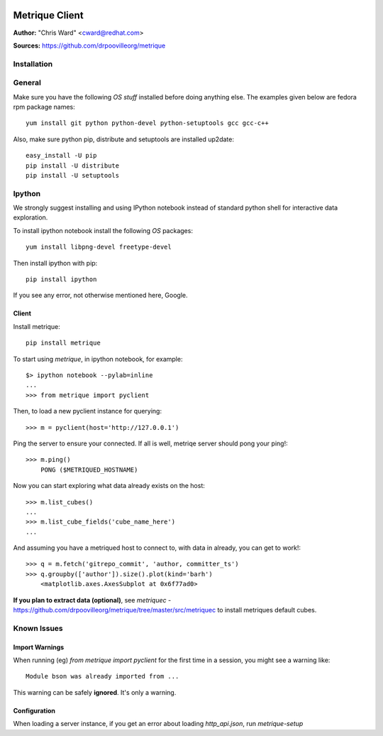.. image:: ../metriqued/metriqued/static/img/metrique_logo.png

Metrique Client
===============

**Author:** "Chris Ward" <cward@redhat.com>

**Sources:** https://github.com/drpoovilleorg/metrique


Installation
------------

General
-------

Make sure you have the following *OS stuff* installed 
before doing anything else. The examples given below 
are fedora rpm package names::

    yum install git python python-devel python-setuptools gcc gcc-c++ 

Also, make sure python pip, distribute and setuptools 
are installed up2date:: 

    easy_install -U pip
    pip install -U distribute
    pip install -U setuptools

Ipython
-------
We strongly suggest installing and using IPython 
notebook instead of standard python shell for 
interactive data exploration.

To install ipython notebook install the following 
*OS* packages::

    yum install libpng-devel freetype-devel 

Then install ipython with pip::

    pip install ipython

If you see any error, not otherwise mentioned here, Google.



Client
~~~~~~

Install metrique::

    pip install metrique

To start using `metrique`, in ipython notebook, for example::

    $> ipython notebook --pylab=inline
    ...
    >>> from metrique import pyclient

Then, to load a new pyclient instance for querying::

    >>> m = pyclient(host='http://127.0.0.1')

Ping the server to ensure your connected. If all 
is well, metriqe server should pong your ping!::

    >>> m.ping()
        PONG ($METRIQUED_HOSTNAME)

Now you can start exploring what data already exists 
on the host::

    >>> m.list_cubes()
    ...
    >>> m.list_cube_fields('cube_name_here')
    ...

And assuming you have a metriqued host to connect to,
with data in already, you can get to work!::

    >>> q = m.fetch('gitrepo_commit', 'author, committer_ts') 
    >>> q.groupby(['author']).size().plot(kind='barh')
        <matplotlib.axes.AxesSubplot at 0x6f77ad0>


**If you plan to extract data (optional)**, see
`metriquec` - https://github.com/drpoovilleorg/metrique/tree/master/src/metriquec to install metriques default cubes.


Known Issues
------------

Import Warnings
~~~~~~~~~~~~~~~
When running (eg) `from metrique import pyclient` for the
first time in a session, you might see a warning like::

    Module bson was already imported from ...

This warning can be safely **ignored**. It's only a warning.

Configuration
~~~~~~~~~~~~~
When loading a server instance, if you get an error about loading
`http_api.json`, run `metrique-setup`
